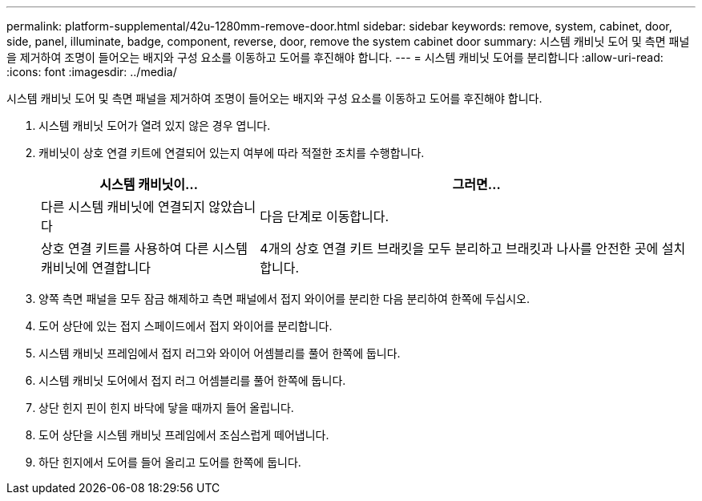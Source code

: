 ---
permalink: platform-supplemental/42u-1280mm-remove-door.html 
sidebar: sidebar 
keywords: remove, system, cabinet, door, side, panel, illuminate, badge, component, reverse, door, remove the system cabinet door 
summary: 시스템 캐비닛 도어 및 측면 패널을 제거하여 조명이 들어오는 배지와 구성 요소를 이동하고 도어를 후진해야 합니다. 
---
= 시스템 캐비닛 도어를 분리합니다
:allow-uri-read: 
:icons: font
:imagesdir: ../media/


[role="lead"]
시스템 캐비닛 도어 및 측면 패널을 제거하여 조명이 들어오는 배지와 구성 요소를 이동하고 도어를 후진해야 합니다.

. 시스템 캐비닛 도어가 열려 있지 않은 경우 엽니다.
. 캐비닛이 상호 연결 키트에 연결되어 있는지 여부에 따라 적절한 조치를 수행합니다.
+
[cols="1,2"]
|===
| 시스템 캐비닛이... | 그러면... 


 a| 
다른 시스템 캐비닛에 연결되지 않았습니다
 a| 
다음 단계로 이동합니다.



 a| 
상호 연결 키트를 사용하여 다른 시스템 캐비닛에 연결합니다
 a| 
4개의 상호 연결 키트 브래킷을 모두 분리하고 브래킷과 나사를 안전한 곳에 설치합니다.

|===
. 양쪽 측면 패널을 모두 잠금 해제하고 측면 패널에서 접지 와이어를 분리한 다음 분리하여 한쪽에 두십시오.
. 도어 상단에 있는 접지 스페이드에서 접지 와이어를 분리합니다.
. 시스템 캐비닛 프레임에서 접지 러그와 와이어 어셈블리를 풀어 한쪽에 둡니다.
. 시스템 캐비닛 도어에서 접지 러그 어셈블리를 풀어 한쪽에 둡니다.
. 상단 힌지 핀이 힌지 바닥에 닿을 때까지 들어 올립니다.
. 도어 상단을 시스템 캐비닛 프레임에서 조심스럽게 떼어냅니다.
. 하단 힌지에서 도어를 들어 올리고 도어를 한쪽에 둡니다.

